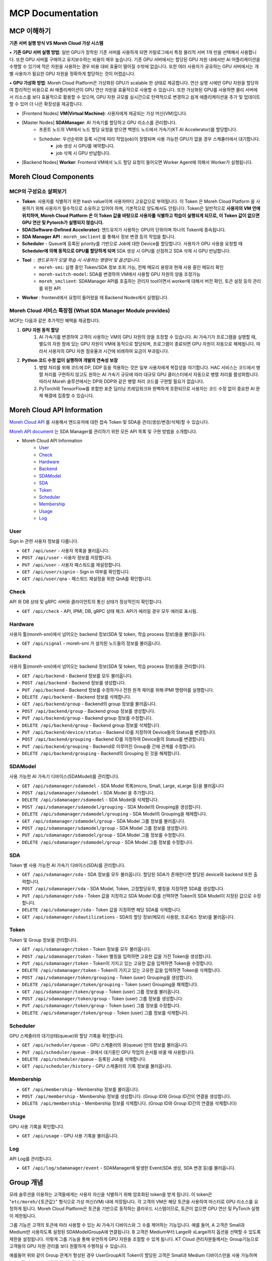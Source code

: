 MCP Documentation
===========================

MCP 이해하기
~~~~~~~~~~~~~~~~~~~~~~~~~~~~~~~~~~~~~~~~~~~~~~~~

**기존 서버 실행 방식 VS Moreh Cloud 가상 시스템**

▪ **기존 GPU 서버 실행 방법**: 일반 GPU가 장착된 기존 서버를 사용하게 되면 카탈로그에서 특정 물리적 서버 1개 만을 선택해서 사용합니다. 또한 GPU 서버를 구매하고 유지보수하는 비용이 매우 높습니다. 기존 GPU 서버에서는 할당된 GPU 자원 내에서만 AI 어플리케이션을 수행할 수 있기에 적은 자원을 사용하는 경우 비용 대비 효율이 떨어질 수밖에 없습니다. 또한 여러 사용자가 공유하는 GPU 서버에서는 개별 사용자가 필요한 GPU 자원을 정확하게 할당하는 것이 어렵습니다. 

▪ **GPU 가상화 방법**: Moreh Cloud Platform은 가상화된 GPU가 scalable 한 상태로 제공합니다. 연산 실행 시에만 GPU 자원을 할당하여 합리적인 비용으로 AI 애플리케이션이 GPU 연산 자원을 효율적으로 사용할 수 있습니다. 또한 가상화된 GPU를 사용하면 물리 서버에서 리소스를 보다 효율적으로 활용할 수 있으며, GPU 자원 규모를 실시간으로 탄력적으로 변경하고 쉽게 애플리케이션을 추가 및 업데이트할 수 있어 더 나은 확장성을 제공합니다.

.. image:: ../image/hac_structure.png
  :width: 900
  :alt: Alternative text


- [Frontend Nodes] **VM(Virtual Machine)**: 사용자에게 제공되는 가상 머신(VM)입니다.
- [Master Nodes] **SDAManager**: AI 가속기를 할당하고 GPU 리소스를 관리합니다.
    - 프론트 노드의 VM에서 노드 할당 요청을 받으면 백엔드 노드에서 가속기(KT AI Accelerator)를 할당합니다.
    - Scheduler: 우선순위와 등록 시간에 따라 작업(job)이 정렬되며 사용 가능한 GPU가 없을 경우 스케쥴러에서 대기합니다.
         - job 생성 시 GPU를 예약합니다.
         - job 삭제 시 GPU 반납합니다.
- [Backend Nodes] **Worker**: Frontend VM에서 노드 할당 요청이 들어오면 Worker Agent에 의해서 Worker가 실행됩니다.


Moreh Cloud Components
~~~~~~~~~~~~~~~~~~~~~~~~~~~~~~~~~~~~~~~~~~~~~~~

.. image:: ../image/mcp_components.png
  :width: 900
  :alt: Alternative text

MCP의 구성요소 살펴보기
--------------------
- **Token**: 사용자를 식별하기 위한 hash value이며 사용자마다 고유값으로 부여됩니다. 이 Token 은 Moreh Cloud Platform 을 사용하기 위해 사용자가 필수적으로 소유하고 있어야 하며, 기본적으로 양도해서도 안됩니다. Token은 일반적으로 **사용자의 VM 안에 위치하며, Moreh Cloud Platform 은 이 Token 값을 바탕으로 사용자를 식별하고 학습이 실행되게 되므로, 이 Token 값이 없으면 GPU 연산 및 Pytorch가 실행되지 않습니다.**
- **SDA(Software-Defined Accelerator)**:  엔드유저가 사용하는 GPU의 단위이며 하나의 Token에 종속됩니다.
- **SDA Manager API** : ``moreh_smclient`` 를 통해서 정보 변경 등의 작업을 합니다.
- **Scheduler** - Queue에 등록된 priority를 기반으로 Job에 대한 Device를 할당합니다. 사용자가 GPU 사용을 요청할 때 **Scheduler에 의해 동적으로 GPU를 할당하게 되며** SDA 생성 시 GPU를 선점하고 SDA 삭제 시 GPU 반납합니다.
- **Tool** : 엔드유저가 모델 학습 시 사용하는 명령어 및 옵션입니다.
    - ``moreh-smi``: 실행 중인 Token/SDA 정보 조회 가능, 전체 메모리 용량과 현재 사용 중인 메모리 확인
    - ``moreh-switch-model``: SDA를 변경하여 VM에서 사용할 GPU 자원의 양을 조정가능
    - ``moreh_smclient``:  SDAManager API를 호출하는 관리자 tool이면서 worker에 대해서 버전 확인, 토큰 설정 등의 관리를 위한 API
- **Worker** : frontend에서 요청이 들어왔을 때 Backend Nodes에서 실행됩니다.

**Moreh Cloud 서비스 특장점 (What SDA Manager Module provides)**
------------------------------------------------------------------------

MCP는 다음과 같은 추가적인 혜택을 제공합니다.

1. **GPU 자원 동적 할당**
    1. AI 가속기를 변경하여 고객이 사용하는 VM의 GPU 자원의 양을 조정할 수 있습니다. AI 가속기가 프로그램을 실행할 때, 별도의 자원 팜에 있는 GPU 자원이 VM에 동적으로 할당되며, 프로그램이 종료되면 GPU 자원이 자동으로 해제됩니다. 따라서 사용자의 GPU 자원 점유율과 시간에 비례하여 요금이 부과됩니다.
2. **Python 코드 수정 없이 실행하여 개발의 연속성 보장** 
    1. 병렬 처리를 위해 코드에 DP, DDP 등을 적용하는 것은 일부 사용자에게 복잡성을 야기합니다. HAC 서비스는 코드에서 병렬 처리를 구현하지 않고도 원하는 AI 가속기 규모에 따라 대규모 GPU 클러스터에서 자동으로 병렬 처리를 활성화합니다. 따라서 Moreh 솔루션에서는 DP와 DDP와 같은 병렬 처리 코드를 구현할 필요가 없습니다.
    2. PyTorch와 TensorFlow를 포함한 표준 딥러닝 프레임워크와 완벽하게 호환되므로 사용자는 코드 수정 없이 중요한 AI 문제 해결에 집중할 수 있습니다.



Moreh Cloud API Information
~~~~~~~~~~~~~~~~~~~~~~~~~~~~~~~~~~~~~~~

`Moreh Cloud API <https://dev-console.moreh.dev/api-docs/>`_ 를 사용해서 엔드유저에 대한 접속 Token 및 SDA을 관리(생성/변경/삭제)할 수 있습니다.

`Moreh API document <https://docs.moreh.io/ko/latest/HAC/8_api.html>`_ 는 SDA Manager를 관리하기 위한 모든 API 목록 및 구현 방법을 소개합니다.

- Moreh Cloud API Information
    - `User <https://docs.moreh.io/ko/latest/HAC/8_api.html#user>`_
    - `Check <https://docs.moreh.io/ko/latest/HAC/8_api.html#check>`_
    - `Hardware <https://docs.moreh.io/ko/latest/HAC/8_api.html#hardware>`_
    - `Backend <https://docs.moreh.io/ko/latest/HAC/8_api.html#backend>`_
    - `SDAModel <https://docs.moreh.io/ko/latest/HAC/8_api.html#sdamodel>`_
    - `SDA <https://docs.moreh.io/ko/latest/HAC/8_api.html#sda>`_
    - `Token <https://docs.moreh.io/ko/latest/HAC/8_api.html#token>`_
    - `Scheduler <https://docs.moreh.io/ko/latest/HAC/8_api.html#scheduler>`_
    - `Membership <https://docs.moreh.io/ko/latest/HAC/8_api.html#membership>`_
    - `Usage <https://docs.moreh.io/ko/latest/HAC/8_api.html#usage>`_
    - `Log <https://docs.moreh.io/ko/latest/HAC/8_api.html#log>`_

User
-------

Sign in 관련 사용자 정보를 다룹니다.

- ``GET /api/user`` - 사용자 목록을 불러옵니다.
- ``POST /api/user`` - 사용자 정보를 저장합니다.
- ``PUT /api/user`` - 사용자 패스워드를 재설정합니다.
- ``GET /api/user/signin`` - Sign in 여부를 확인합니다.
- ``GET /api/user/qna`` - 패스워드 재설정을 위한 QnA를 확인합니다.


Check
----------

API 와 DB 상태 및 gRPC 서버와 클라이언트의 통신 상태가 정상적인지 확인합니다. 

- ``GET /api/check`` - API, IPMI, DB, gRPC 상태 체크. API가 에러일 경우 모두 에러로 표시됨.

Hardware
----------

사용자 툴(`moreh-smi`)에서 넘어오는 backend 정보(SDA 및 token, 학습 process 정보)들을 불러옵니다.

- ``GET /api/signal`` - moreh-smi 가 설치된 노드들의 정보를 불러옵니다.

Backend
---------------

사용자 툴(`moreh-smi`)에서 넘어오는 backend 정보(SDA 및 token, 학습 process 정보)들을 관리합니다.


- ``GET /api/backend`` - Backend 정보를 모두 불러옵니다.
- ``POST /api/backend`` - Backend 정보를 생성합니다.
- ``PUT /api/backend`` - Backend 정보를 수정하거나 전원 원격 제어를 위해 IPMI 명령어를 실행합니다.
- ``DELETE /api/backend`` - Backend 정보를 삭제합니다.
- ``GET /api/backend/group`` - Backend의 group 정보를 불러옵니다.
- ``POST /api/backend/group`` - Backend group 정보를 생성합니다.
- ``PUT /api/backend/group`` - Backend group 정보를 수정합니다.
- ``DELETE /api/backend/group`` - Backend group 정보를 삭제합니다.
- ``PUT /api/backend/device/status`` - Backend ID를 지정하여 Device들의 Status를 변경합니다.
- ``POST /api/backend/grouping`` - Backend ID를 지정하여 Device들의 Status를 변경합니다.
- ``PUT /api/backend/grouping`` - Backend로 이루어진 Group들 간에 관계를 수정합니다.
- ``DELETE /api/backend/grouping`` - Backend의 Grouping 된 것을 해제합니다.

SDAModel
---------------

사용 가능한 AI 가속기 디바이스(SDAModel)를 관리합니다.

- ``GET /api/sdamanager/sdamodel`` - SDA Model 목록(micro, Small, Large, xLarge 등)을 불러옵니다
- ``POST /api/sdamanager/sdamodel`` - SDA Model 을 추가합니다.
- ``DELETE /api/sdamanager/sdamodel`` - SDA Model을 삭제합니다.
- ``POST /api/sdamanager/sdamodel/grouping`` - SDA Model의 Grouping을 생성합니다.
- ``DELETE /api/sdamanager/sdamodel/grouping`` - SDA Model의 Grouping을 해제합니다.
- ``GET /api/sdamanager/sdamodel/group`` - SDA Model 그룹 정보를 불러옵니다.
- ``POST /api/sdamanager/sdamodel/group`` - SDA Model 그룹 정보를 생성합니다.
- ``PUT /api/sdamanager/sdamodel/group`` - SDA Model 그룹 정보를 수정합니다.
- ``DELETE /api/sdamanager/sdamodel/group`` - SDA Model 그룹 정보를 수정합니다.

SDA
---------------

Token 별 사용 가능한 AI 가속기 디바이스(SDA)를 관리합니다.

- ``GET /api/sdamanager/sda`` - SDA 정보를 모두 불러옵니다. 할당된 SDA가 존재한다면 할당된 device와 backend 또한 출력합니다.
- ``POST /api/sdamanager/sda`` - SDA Model, Token, 고정할당유무, 별칭을 지정하면 SDA를 생성합니다.
- ``PUT /api/sdamanager/sda`` - Token 값을 지정하고 SDA Model ID를 선택하면 Token의 SDA Model이 지정된 값으로 수정합니다.
- ``DELETE /api/sdamanager/sda`` - Token 값을 지정하면 해당 SDA를 삭제합니다.
- ``GET /api/sdamanager/sdautilizations`` - SDA의 할당 정보(메모리 사용량, 프로세스 정보)를 불러옵니다.

Token
---------------

Token 및 Group 정보를 관리합니다.

- ``GET /api/sdamanager/token`` - Token 정보를 모두 불러옵니다.
- ``POST /api/sdamanager/token`` - Token 별칭을 입력하면 고유한 값을 가진 Token을 생성합니다.
- ``PUT /api/sdamanager/token`` - Token이 가지고 있는 고유한 값을 입력하면 Token을 수정합니다.
- ``DELETE /api/sdamanager/token`` - Token이 가지고 있는 고유한 값을 입력하면 Token을 삭제합니다.
- ``POST /api/sdamanager/token/grouping`` - Token (user) Grouping을 생성합니다.
- ``DELETE /api/sdamanager/token/grouping`` - Token (user) Grouping을 해제합니다.
- ``GET /api/sdamanager/token/group`` - Token (user) 그룹 정보를 불러옵니다.
- ``POST /api/sdamanager/token/group`` - Token (user) 그룹 정보를 생성합니다.
- ``PUT /api/sdamanager/token/group`` - Token (user) 그룹 정보를 수정합니다.
- ``DELETE /api/sdamanager/token/group`` - Token (user) 그룹 정보를 삭제합니다.

Scheduler
---------------

GPU 스케줄러의 대기상태(queue)와 할당 기록을 확인합니다.

- ``GET /api/scheduler/queue`` - GPU 스케줄러의 큐(queue) 안의 정보를 불러옵니다.
- ``PUT /api/scheduler/queue`` - 큐에서 대기중인 GPU 작업의 순서를 바꿀 때 사용합니다.
- ``DELETE /api/scheduler/queue`` - 등록된 Job을 삭제합니다.
- ``GET /api/scheduler/history`` - GPU 스케줄러의 기록 정보를 불러옵니다.

Membership
---------------

- ``GET /api/membership`` - Membership 정보를 불러옵니다.
- ``POST /api/membership`` - Membership 정보를 생성합니다. (Group ID와 Group ID간의 연결을 생성합니다.
- ``DELETE /api/membership`` - Membership 정보를 삭제합니다. (Group ID와 Group ID간의 연결을 삭제합니다)

Usage
---------------

GPU 사용 기록을 확인합니다.

- ``GET /api/usage`` - GPU 사용 기록을 불러옵니다.

Log
---------------

API Log를 관리합니다.

- ``GET /api/log/sdamanager/event`` - SDAManager에 발생한 Event(SDA 생성, SDA 변경 등)를 불러옵니다.


Group 개념
~~~~~~~~~~~~~~~~~~

모레 솔루션을 이용하는 고객들에게는 사용자 자신을 식별하기 위해 암호화된 token을 받게 됩니다. 이 token은 "``etc/moreh/{토큰값}``" 형식으로 가상 머신(VM) 내에 저장됩니다. 각 고객의 VM은 해당 토큰을 사용하여 마스터로 GPU 리소스를 요청하게 됩니다. Moreh Cloud Platform은 토큰을 기반으로 동작하는 클라우드 시스템이므로, 토큰이 없으면 GPU 연산 및 PyTorch 실행이 제한됩니다. 

그룹 기능은 고객의 토큰에 따라 사용할 수 있는 AI 가속기 디바이스와 그 수를 제어하는 기능입니다. 예를 들어, A 고객은 Small과 Medium만 사용하도록 설정된 SDAModelGroupA에 연결됩니다. B 고객은 Medium부터 Large와 xLarge까지 옵션을 선택할 수 있도록 제한을 설정됩니다. 이렇게 그룹 기능을 통해  유연하게 GPU 자원을 조절할 수 있게 됩니다. KT Cloud 관리자분들께서는 Group기능으로 고객들의 GPU 자원 관리를 보다 원활하게 수행하실 수 있습니다.

.. image:: ../image/group.png
  :width: 900
  :alt: group

예를들어 위와 같이 Group 관계가 형성된 경우 UserGroupA의 Token이 할당된 고객은 Small과 Medium 디바이스만을 사용 가능하며 Large와 xLarge는 사용이 불가능합니다.

마찬가지로 UserGroupB의 TokenB, TokenC, TokenD가 할당된 고객은 Medium, Large, xLarge만을 사용 가능하고 Small 디바이스는 사용이 불가능합니다.

Group 구성
--------------------

사용자의 Token, SDA Model, Backend가 각각 group으로 존재하며 Membership이 User Group과 SDAModel 간에 관계를 형성합니다.

- `User Group <https://docs.moreh.io/ko/latest/HAC/9_MCP%20manual.html#id2/>`_ 
- `SDAModel Group <https://docs.moreh.io/ko/latest/HAC/9_MCP%20manual.html#id3/>`_ 
- `Backend Group <https://docs.moreh.io/ko/latest/HAC/9_MCP%20manual.html#id4/>`_ 

1. User Group
--------------------

SDAManager에서의 사용자 token으로 이루어진 그룹

- 하나의 token이 여러 user group에 포함될 수 있습니다.
- `moreh_smclient` 명령어 : 자세한 파라미터는 smclient에서 확인
    - smclient에서 각 명령어 뒤에 “?” 를 입력하면 상세한 설명을 확인 가능합니다.
        - ``create usergroup`` : user group 생성, 뒤에 list로 token들을 넣을 수 있음
        - ``delete usergroup`` : user group 삭제
        - ``update usergroup name`` : user group의 이름 변경
        - ``update usergroup list`` : user group의 token들을 list의 token들로 변경
        - ``show usergroup`` : user group과 들어있는 token들을 보여줌
        - ``add usergroup``: user group에 특정 token 추가
        - ``remove usergroup`` : user group에 특정 token 제거


.. code-block:: shell

    > show usergroup
    +----------------------------------------------------------------------+
    |  ID  |  Name  |                        Childs                        |
    +======================================================================+
    |   1  |  ug1   |  dGFlczE2NzY2MDAwNDAzMTk=, dGVzdDE2NzcwNDM5NjkxOTg=  |
    |   2  |  ug2   |                                                      |
    +----------------------------------------------------------------------+


2. SDAModel Group
--------------------

SDAModel들로 이루어진 그룹입니다.

- 하나의 token이 여러 sda model group에 접근할 수 있습니다.
- user group의 token들이 쓸 수 있는 sda model을 제한합니다.
    - 여러 user group과 관계될 수 있음
- 하나의 backend group과 관계되어 해당 sda model group에 속해있는 sda model을 사용해 sda를 만들면 그 sda는 해당하는 backend group안의 backend들만 사용
- moreh-switch-model로 봤을때 어떤 그룹에 해당하는 sda model인지 확인가능
- moreh_smclient 명령어 : 자세한 파라미터는 smclient에서 확인
    - smclient에서 각 명령어 뒤에 “?” 를 입력하면 상세한 설명을 확인 가능합니다.
        - ``create sdamodelgroup`` : sdamodel group 생성, 뒤에 list로 model들을 넣을 수 있음
        - ``delete sdamodelgroup`` : sdamodel group 삭제
        - ``update sdamodelgroup name`` : sdamodel group의 이름 변경
        - ``update sdamodelgroup backendgroup`` : sdamodel group의 backend group을 변경
        - ``update sdamodelgroup list`` : sdamodel group의 model들을 list의 model들로 변경
        - ``show sdamodelgroup`` : sdamodel group과 들어있는 model들을 보여줌
        - ``add sdamodelgroup`` : sdamodel group에 특정 model 추가
        - ``remove sdamodelgroup`` : sdamodel group에 특정 model 제거

.. code-block:: shell

    > show sdamodelgroup
    +--------------------------------------------------------------------+
    |  ID  |  Name  |        Backend Group       |        Childs         |
    +====================================================================+
    |   1  |  mg1   |  default_backend_group(0)  |  micro, small, large  |
    |   2  |  mg2   |  bg1(1)                    |                       |
    +--------------------------------------------------------------------+

    $ moreh-switch-model
    Current Moreh SDA: small at mg1

    1. micro mg1
    2. small mg1 *
    3. large mg1

    Selection (1-3, q, Q):


3. Backend Group
--------------------

backend들로 이루어진 그룹입니다.

- 하나의 backend는 하나의 그룹에만 들어갈 수 있습니다.
- 기본 그룹[id : 0]이 있어서 처음에는 다 기본그룹에만 들어가 있습니다.
- sda model group과 관계되며 sda 들이 쓸 수 있는 backend를 제한합니다
    - 여러 sdamodel group과 관계 될 수 있습니다.
    - 따라서 위 예시 그림에 Small, Medium, Large, xLarge가 점유할수있는 Backend 리소스는 BackendA, BackendB, BackendC로 제한됩니다. (D는 해당이 안됩니다)
- moreh_smclient 명령어 : 자세한 파라미터는 smclient에서 확인
    - smclient에서 각 명령어 뒤에 “?” 를 입력하면 상세한 설명을 확인 가능합니다.
        - ``create backendgroup`` : backend group 생성, 뒤에 list로 backend들을 넣을 수 있음
        - ``delete backendgroup`` : backend group 삭제
        - ``update backendgroup name`` : backend group의 이름 변경
        - ``update backendgroup list`` : backend group의 backend들을 list의 backend들로 변경
          - list의 backend들이 기본이나 해당 backend group에 들어있어야만 함
        - ``show backendgroup`` : backend group과 들어있는 backend들을 보여줌
        - ``add backendgroup`` : backend group에 특정 backend 추가
        - ``remove backendgroup`` : backend group에 특정 backend 제거
        - ``update backend group`` : 특정 backend의 group을 변경


.. code-block:: shell

    > show backendgroup
    +---------------------------------------------+
    |  ID  |          Name           |   Childs   |
    +=============================================+
    |   0  |  default_backend_group  |  rx6900-7  |
    |   1  |  bg1                    |            |
    +---------------------------------------------+


4. Membership
--------------------

user group과 sdamodel group간의 관계를 형성합니다.

- N:M관계이므로 어느 한쪽에 종속될 수 없습니다.
- moreh_smclient 명령어 : 자세한 파라미터는 smclient에서 확인
    - smclient에서 각 명령어 뒤에 “?” 를 입력하면 상세한 설명을 확인 가능합니다.
        - ``show membership`` : user group과 관계된 sda model group들을 보여줌
        - ``add membership`` : user group과 sda model group과의 관계를 만듬
        - ``remove memebership`` : user group과 sda model group과의 관계를 없앰

.. code-block:: shell

  > show membership
  +----------------------------+
  |  ID  |  Name  |   Childs   |
  +============================+
  |   1  |  ug1   |  mg1, mg2  |
  |   2  |  ug2   |  mg1, mg2  |
  +----------------------------+
  > add membership 1 1      # 1은 UserGroupA의 id & 1은 SDAModelGroupA의 id
  Add Membership between User Group and SDAModel group success.
  > remove membership 1 1   # 1은 UserGroupA의 id & 1은 SDAModelGroupA의 id
  Remove Membership between User Group and SDAModel group success.


5. Relation
--------------------

user group부터 시작되는 모든 group들간의 전체적인 관계를 보여줍니다.

- moreh_smclient 명령어 : 자세한 파라미터는 smclient에서 확인
    - smclient에서 각 명령어 뒤에 “?” 를 입력하면 상세한 설명을 확인 가능합니다.
        - ``show relationship`` : user group과 관계된 sda model group 그리고 그 sda model group이 사용할 backend group을 보여줌

.. code-block:: shell

    > show relationship
    +----------------------------------------------------------------------+
    |  User Group(id)  |  SDAModel Group(id)  |      Backend Group(id)     |
    +======================================================================+
    |  ug1(1)          |  mg1(1)              |  default_backend_group(0)  |
    |                  |  mg2(2)              |  bg1(1)                    |
    |  ug2(2)          |  mg1(1)              |  default_backend_group(0)  |
    |                  |  mg2(2)              |  bg1(1)                    |
    +----------------------------------------------------------------------+


Moreh SMClient 사용하기
~~~~~~~~~~~~~~~~~~~~~~~~~

**moreh_smclient** 는 HAC 환경에서 backnode에 실행되는 worker에 대해서 버전 확인, 토큰 설정 등의 관리툴입니다.

1. `moreh_smclient 접속 <https://dev-console.moreh.dev/api-docs/>`_ 
2. `Token 생성 <https://docs.moreh.io/ko/latest/HAC/8_api.html/>`_ 
3. `Token 조회/변경 및 취소 <https://docs.moreh.io/ko/latest/HAC/8_api.html/>`_ 
4. `Token SDA 모델 변경 <https://dev-console.moreh.dev/api-docs/>`_ 
5. `Token 삭제 <https://docs.moreh.io/ko/latest/HAC/8_api.html/>`_ 
6. `기타 명령어 <https://docs.moreh.io/ko/latest/HAC/8_api.html/>`_ 

1. moreh_smclient 접속하기
----------------------------

SDAManager 의 클라이언트인 moreh_smclient 는 다음과 같이 실행할 수 있습니다. 현재 SDAManager 의 상태나 정보를 체크할 때 사용하게 됩니다. moreh_smclient를 실행하려면 SDAManager에 연결할 수 있도록 ip, port의 환경설정이 필요합니다.

.. code-block:: shell

  #master node 에서 root 개념으로 접속
  kubectl exec -it -n maf deploy/sdamanager-api-deployment 
  -- /app/bin/moreh_smclient 

2. Token 생성하기
----------------------------

기본적인 Token 생성(발급) 및 삭제 방법은 moreh-smclient에서 명령어 ``help`` 를 입력하면 다음과 같이 출력됩니다.

.. code-block:: shell

    (moreh) user@rx6900-6:~/moreh/framework/logs$ moreh_smclient SDAManager's Client. Connect to 127.0.0.1:30105
    Moreh Corporation Copyright (c) 2020-. All rights reserved.

    >help
    create sda             : Create new SDA or add SDA to registered Token
                          (usages: create sda {Token} {SDAModelID} {description})

    create token           : Create new Token
                          (usages: create token {description} {priority : optional})

    delete sda             : Delete all SDAs using requested Token or delete specified SDA using Token, SDA's ID
                          (usages: delete sda {Token} {SDA's ID : optional})

    delete token            : Delete Token
                            (usages: delete token {Token})

create token 이라는 명렁어로 token을 생성할 수 있는데 이때 {description} 으로 되어 있는 부분이 token name 입니다.

**Token 생성 및 SDA 설정 예시**

남청주 HAC 기준 Token 기본 생성 명령어

Token을 먼저 생성하고 반환 받은 token으로 SDA를 생성합니다. SDA를 생성할 때는 model 값을 함께 주어야 합니다. SDA 생성시 넣는 숫자는 model의 id입니다.

.. code-block:: shell

    [root@Master01-4B0806u18cj1-hacgpu ~]$ moreh_smclient
    SDAManager's Client. Connect to 192.168.64.103:50052
    Moreh Corporation Copyright (c) 2020-. All rights reserved.

    >create token user@gmail.com_moreh-test-for-doc
    Create SDA Success (Token : YmFidTE2NjcyOTE2NTI0MjU=)

    >create sda YmFidTE2NjcyOTE2NTI0MjU= 1 sda_name
    Create SDA success.

    >get sda YmFidTE2NjcyOTE2NTI0MjU=
    +---------------------------------------------------------------------------------------+
    |   ID   |            Token           |  SDAModel  |  Reserved  |  Be_ID  |  Device_ID  |
    +=======================================================================================+
    |  1542  |  YmFidTE2NjcyOTE2NTI0MjU=  |  1         |  False     |         |             |
    +---------------------------------------------------------------------------------------+

sdamodel 의 ID는 show sdamodel 이라는 명령어로 확인할 수 있습니다.

.. code-block:: shell

    >show sdamodel
    +---------------------------------------+
    |  ID  |        Name        |  Devices  |
    +=======================================+
    |   1  |  Small.64GB        |        1  |
    |   2  |  Medium.128GB      |        2  |
    |   3  |  Large.256GB       |        4  |
    |   4  |  xLarge.512GB      |        8  |
    |   5  |  2xLarge.1024GB    |       16  |
    |   6  |  3xLarge.1536GB    |       24  |
    |   7  |  4xLarge.2048GB    |       32  |
    |   8  |  6xLarge.3072GB    |       48  |
    |   9  |  8xLarge.4096GB    |       64  |
    |  10  |  12xLarge.6144GB   |       96  |
    |  11  |  24xLarge.12288GB  |      192  |
    |  12  |  48xLarge.24576GB  |      384  |
    |  52  |  1.5xLarge.768GB   |       12  |
    +---------------------------------------+

**한줄 명령 예제**

.. code-block:: shell

  모든 명령어는 한줄 명령으로 실행 가능합니다.

  $ moreh_smclient --command 'create token babukk89@gmail.com_moreh-test-for-doc'
  Create SDA Success (Token : YmFidTE2NjcyOTM1NTkxMDg=)

  $ moreh_smclient --command 'create sda YmFidTE2NjcyOTM1NTkxMDg= 1 sda_name'
  Create SDA success.

  $ moreh_smclient --command 'get sda YmFidTE2NjcyOTM1NTkxMDg='
  +---------------------------------------------------------------------------------------+
  |   ID   |            Token           |  SDAModel  |  Reserved  |  Be_ID  |  Device_ID  |
  +=======================================================================================+
  |  1543  |  YmFidTE2NjcyOTM1NTkxMDg=  |  1         |  False     |         |             |
  +---------------------------------------------------------------------------------------+

.. code-block:: shell

    >show token
    +---------------------------------------------------------------------------------------------------------------------------------------------------------------------------------------------------------+
    |            Token           |                    Description                    |  Cur SDA  |  Max SDA  |  Priority  |  Access Level  |                             ENV value                            |
    +=========================================================================================================================================================================================================+
    |  c2VoZTE2NTA2MjQ3MTQzNjA=  |  usertest1                                        |  1        |  1        |  1         |  USER          |                                                                  |
    |  c2VoZTE2NTEyMDA5ODc3NzA=  |  usertest2                                        |  2209     |  1        |  1         |  USER          |                                                                  |
    |  a3R1YzE2NTE2NTA1NjIyOTU=  |  user@gmail.com_testMOREH                         |  7        |  1        |  0         |  USER          |                                                                  |
    |  aGFjLTE2NTIyNjg3MDMyNTc=  |  hac-worker01                                     |  13       |  1        |  0         |  USER          |                                                                  |
    |  aGFjLTE2NTIyNjg3MDQyODg=  |  hac-worker02                                     |  16       |  1        |  0         |  USER          |                                                                  |
    |  aGFjLTE2NTIyNjg3MDUwNTQ=  |  hac-worker03                                     |  19       |  1        |  0         |  USER          |                                                                  |
    |  bW9yZTE2NTI4MzY0ODM3Mzk=  |  moreh-server-0                                   |  139      |  1        |  0         |  USER          |                                                                  |
    |  bW9yZTE2NTI4MzY0ODM3NTU=  |  moreh-server-1                                   |  142      |  1        |  0         |  USER          |                                                                  |
    |     ...                    |                                                   |           |           |            |                |                                                                  |
    |  bW9yZTE2NTI4MzY0ODQwMDg=  |  moreh-server-19                                  |  196      |  1        |  0         |  USER          |                                                                  |
    |  a3QuZDE2ODQyMTk1OTc1MjI=  |  kt.datalake@gmail.com_vpn-hac05                  |  4441     |  1        |  0         |  USER          |                                                                  |
    +---------------------------------------------------------------------------------------------------------------------------------------------------------------------------------------------------------+


2-1. 전체 노드 및 디바이스 사용 현황 조회
--------------------------------------------------------

``show backend`` 명령어를 사용하여 moreh_smclient로 해당 클러스터에서 사용되는 노드와 디바이스 정보를 조회할 수 있습니다.

출력되는 조회 정보는 다음과 같습니다.
- Name : 노드의 이름
- IP : 노드의 ip address
- Status : 노드의 상태 정보
    - SHUTDOWN : 노드 사용 불가
    - ACTIVE : 노드 사용 가능
- Device : 디바이스의 갯수와 상태 정보
    - SHUTDOWN : 디바이스 사용 불가한 상태
    - IDLE : 디바이스 사용 가능
    - PREPARING : 할당 된 디바이스 사용 준비
    - PROCESSING : 디바이스 사용
    - CLEANING : 사용된 디바이스 정리


**사용 예시**

.. code-block:: shell

    >show backend
    +-----------------------------------------------------------------------------------------------------+
    |  ID  |   Name   |        Ip        |  Group  |   Status   |       Device       |       Device       |
    +=====================================================================================================+
    |  1   |  back01  |  192.168.110.0   |         |  ACTIVE    |  0  |  PROCESSING  |  1  |  PROCESSING  |
    |      |          |                  |         |            |  2  |  PROCESSING  |  3  |  PROCESSING  |
    |      |          |                  |         |            |  4  |  PROCESSING  |  5  |  PROCESSING  |
    |      |          |                  |         |            |  6  |  PROCESSING  |  7  |  PROCESSING  |
    |  2   |  back02  |  192.168.110.1   |         |  ACTIVE    |  0  |  PROCESSING  |  1  |  PROCESSING  |
    |      |          |                  |         |            |  2  |  PROCESSING  |  3  |  PROCESSING  |
    |      |          |                  |         |            |  4  |  PROCESSING  |  5  |  PROCESSING  |
    |      |          |                  |         |            |  6  |  PROCESSING  |  7  |  PROCESSING  |
    |  3   |  back03  |  192.168.110.2   |         |  ACTIVE    |  0  |  PROCESSING  |  1  |  PROCESSING  |
    |      |          |                  |         |            |  2  |  PROCESSING  |  3  |  PROCESSING  |
    |      |          |                  |         |            |  4  |  PROCESSING  |  5  |  PROCESSING  |
    |      |          |                  |         |            |  6  |  PROCESSING  |  7  |  PROCESSING  |
    |  ... |          |                  |         |            |     |              |     |              | 
    |  ... |          |                  |         |            |     |              |     |              | 
    |  ... |          |                  |         |            |     |              |     |              | 
    |  57  |  back57  |  192.168.110.56  |         |  ACTIVE    |  0  |  IDLE        |  1  |  IDLE        |
    |      |          |                  |         |            |  2  |  IDLE        |  3  |  IDLE        |
    |      |          |                  |         |            |  4  |  IDLE        |  5  |  IDLE        |
    |      |          |                  |         |            |  6  |  IDLE        |  7  |  IDLE        |
    |  58  |  back58  |  192.168.110.57  |         |  ACTIVE    |  0  |  IDLE        |  1  |  IDLE        |
    |      |          |                  |         |            |  2  |  IDLE        |  3  |  IDLE        |
    |      |          |                  |         |            |  4  |  IDLE        |  5  |  IDLE        |
    |      |          |                  |         |            |  6  |  IDLE        |  7  |  IDLE        |
    |  59  |  back59  |  192.168.110.58  |         |  ACTIVE    |  0  |  IDLE        |  1  |  IDLE        |
    |      |          |                  |         |            |  2  |  IDLE        |  3  |  IDLE        |
    |      |          |                  |         |            |  4  |  IDLE        |  5  |  IDLE        |
    |      |          |                  |         |            |  6  |  IDLE        |  7  |  IDLE        |
    |  60  |  back60  |  192.168.110.59  |         |  ACTIVE    |  0  |  IDLE        |  1  |  IDLE        |
    |      |          |                  |         |            |  2  |  IDLE        |  3  |  IDLE        |
    |      |          |                  |         |            |  4  |  IDLE        |  5  |  IDLE        |
    |      |          |                  |         |            |  6  |  IDLE        |  7  |  IDLE        |
    +-----------------------------------------------------------------------------------------------------+


2-2. 현재 실행 또는 대기 중인 작업 조회
-------------------------------------

``show job`` 명령어를 실행하여 moreh_smclient로 실행 중 또는 대기중인 작업 정보를 조회할 수 있습니다.

출력되는 조회 정보는 다음과 같습니다.

- FeID : Job의 id
- Token: 실행한 Token
- PRY : Job의 우선순위 값 (기본값 : 0)
- Status : Job의 상태정보
    - QUEUED : GPU 자원량이 부족해 할당받지 못해 대기중인 상태
    - SUMMITED : GPU 자원을 할당받아 작업 준비 상태
    - RUNNING : 작업중
- PID : 해당 vm에서의 pid
- ProcessName : 실행한 process 및 매개변수 정보

**사용 예시**

.. code-block:: shell

    >show job
    +----------------------------------------------------------------------------------------------------------------------------------------------------------------------------------------------------------------------------------------------------------------------------------------------------------------------------------------------------------------------------------------------------------------------------------------------------------------------------------------+
    |  FeID   |            Token           |  PRY  |  Status   |   PID   |                                                                                                                                                                                      Process Name                                                                                                                                                                                      |        Start Time        |
    +========================================================================================================================================================================================================================================================================================================================================================================================================================================================================================+
    |  24622  |  YmFidTE2NjA3ODU5NDE1Mjc=  |    0  |  RUNNING  |   9330  |  python train.py --dataset inat --load-checkpoint ./checkpoint/162 --save-model model.pt                                                                                                                                                                                                                                                                                               |  2022-09-14 23:14:10.14  |
    |  26197  |  YmFidTE2NjE5OTMxMTU5MTQ=  |    0  |  RUNNING  |   4109  |  python main_train_pmlffnet_v1_sat_ms_comp_pan_comp.py                                                                                                                                                                                                                                                                                                                                 |  2022-09-15 21:53:19.07  |
    |  26428  |  YmFidTE2NjIwODIwNTM2Njg=  |    0  |  RUNNING  |  20906  |  python train.py --model-cfg ./models/yolov5x6.yaml --save-model model.pt -b 128 -e 300 --img 1280 --num-workers 6                                                                                                                                                                                                                                                                     |  2022-09-16 01:39:56.34  |
    |  27541  |  YmFidTE2NjE5MzI2MjM3NzQ=  |    0  |  RUNNING  |  16874  |  python train_imagenet.py                                                                                                                                                                                                                                                                                                                                                              |  2022-09-19 09:54:49.83  |
    |  27772  |  YmFidTE2NjA3Mjc1Njg1MDc=  |    0  |  RUNNING  |  27034  |  python train_tudl_non_ddp.py --cls=dragon                                                                                                                                                                                                                                                                                                                                             |  2022-09-19 16:32:53.13  |
    |  27823  |  YmFidTE2NjMxMzgyMDAzMDU=  |    0  |  RUNNING  |  24802  |  python train.py --workers 8 --device 0 --batch-size 256 --data data/coco.yaml --img 640 640 --cfg cfg/training/yolov7.yaml --weights  --name yolov7 --hyp data/hyp.scratch.p5.yaml                                                                                                                                                                                                    |  2022-09-19 17:50:33.25  |
    |  27910  |  YmFidTE2NjMwNTE2NTgyMTc=  |    0  |  RUNNING  |  11775  |  python train.py --save-model model.pt -b 64 -e 100                                                                                                                                                                                                                                                                                                                                    |  2022-09-20 10:19:57.81  |
    |  27913  |  YmFidTE2NTgyODAzNzE1NDk=  |    0  |  RUNNING  |  31688  |  python train.py -b 128 --num-workers 4                                                                                                                                                                                                                                                                                                                                                |  2022-09-20 10:49:12.78  |
    |  27991  |  YmFidTE2NjE4NDgxMzAzMzE=  |    0  |  RUNNING  |  28849  |  python ./reference/train.py --save-model /mnt/addvol/workspace/gpt/model/first_model.pt -b 32 --train-dataset /mnt/addvol/workspace/gpt/data/train_dataset_downsized.txt --val-dataset /mnt/addvol/workspace/gpt/data/valid_dataset_downsized.txt --vocab-file-path /mnt/addvol/workspace/gpt/tokenized/vocab.json --merges-file-path /mnt/addvol/workspace/gpt/tokenized/merges.txt  |  2022-09-20 13:15:05.64  |
    |  28123  |  YmFidTE2NjIwMTU1OTQ4MjM=  |    0  |  RUNNING  |  11171  |  python train.py --save-model bart.pt -b 32 -e 1                                                                                                                                                                                                                                                                                                                                       |  2022-09-20 16:38:03.62  |
    +----------------------------------------------------------------------------------------------------------------------------------------------------------------------------------------------------------------------------------------------------------------------------------------------------------------------------------------------------------------------------------------------------------------------------------------------------------------------------------------+


2-3. 작업 상세 조회
-------------------------------------

moreh_smclient를 이용하여 실행 또는 대기중인 작업에 대해서 상세한 조회할 수 있습니다.

명령어는 ``get job feid {id}`` 또는 ``get job token {token}`` 이며 조회되는 정보는 다음과 같습니다.

- Frontend ID : Job의 id
- Token: 실행한 Token
- Token Name : Token 정보
- Priority : Job의 우선순위 값 (기본값 : 0)
- Status : Job의 상태정보
    - QUEUED : GPU 자원량이 부족해 할당받지 못해 대기중인 상태
    - SUMMITED : GPU 자원을 할당받아 작업 준비 상태
    - RUNNING : 작업중
- Client PID : 해당 vm에서의 pid
- Process Name : 실행한 process 및 매개변수 정보
- Request Time : 작업 요청 시간
- Start Time : 작업 시작 시간 (대기 및 준비 시간을 제외한 실제 GPU 연산시작 시간)
- Version : 해당 vm의 클라이언트 버전
- Device count : GPU 갯수
- Device Information : 연결된 노드 및 디바이스 정보 (출력 예 - back10 | 0,1,2,3,4,5,6,7)

**사용 예시**

.. code-block:: shell

    >get job feid 24622
    +------------------------------------------------------------------------------------------------------------+
    |      Name      |                                           Value                                           |
    +============================================================================================================+
    |  Frontend ID   |  24622                                                                                    |
    |  Token         |  YmFidTE2NjA3ODU5NDE1Mjc=                                                                 |
    |  Token name    |  user@gmail.com_promo-vm-16                                                               |
    |  Priority      |  0                                                                                        |
    |  Status        |  RUNNING                                                                                  |
    |  Client PID    |  9330                                                                                     |
    |  Process name  |  python train.py --dataset inat --load-checkpoint ./checkpoint/162 --save-model model.pt  |
    |  Request time  |  2022-09-14 23:14:08.49                                                                   |
    |  Start time    |  2022-09-14 23:14:10.14                                                                   |
    |  Version       |  22.9.0                                                                                   |
    |  Device count  |  8                                                                                        |
    |  back10        |  0,1,2,3,4,5,6,7                                                                          |
    +------------------------------------------------------------------------------------------------------------+




2-4. Token의 우선순위 변경
-------------------------------------

``update token priority {token} {priority}`` 명령어를 사용하여 고객사 token의 우선순위를 변경할 수 있습니다. 예를 들어 작업 Queue에 A고객(48노드), B고객(0.5노드), C고객(0.5노드), etc. 가 있을 때 대형 고객 A가 가장 앞에 있을 경우에는 B와 C고객은 못 들어가게 됩니다. 이때 대형 고객 A의 Token 자체의 priority를 낮게 조정해두고, B, C 고객 priority를 높게 해 두면 항상 B, C 고객이 수행하는 작업은 대형 고객 A가 만든 job 보다 항상 먼저 들어갈 수 있게 됩니다.

priority 값이 높은 token의 작업이 먼저 할당되며, priority 가 동일할 경우에는 먼저 요청된 token이 수행됩니다. 

입력시 사용되는 매개변수는 다음과 같습니다.

- ``token`` : 실행한 Token 정보
- ``priority`` : 변경하고자 하는 우선순위 값
    - 범위: -99 ~ 99
    - 기본값 : 0

.. code-block:: shell

  >update token priority YmFidTE2NjA3ODU5NDE1Mjc= 0


2-5. 대기중인 작업에 대한 우선순위 변경
-------------------------------------

``update job priority {id} {value}`` 명령어를 사용하여 대기중인 작업의 우선순위를 변경할 수 있습니다.

입력시 사용되는 매개변수는 다음과 같습니다.

- ``id`` : 작업의 id
- ``value`` : 변경하고자 하는 우선순위 값
    - 범위 : -99 ~ 99
    - 기본값 : Token 에서 설정한 Priority 값

.. code-block:: shell

  >update job priority 28150 -1


2-6. 실행 또는 대기 중인 작업에 대한 강제 취소
-----------------------------------------

moreh_smclient를 이용하여 해당 Framework에서 사용되는 노드와 디바이스 정보를 조회할 수 있습니다.

명령어는 ``release {id}`` 또는 ``release {token}`` 이며  입력시 사용되는 매개변수는 다음과 같습니다.

- ``id`` : 작업의 id
- ``token`` : 사용자 token 값

.. code-block:: shell

  >release 24622


3. **SDA model 변경**
-----------------------------------------

- ``update sda`` : SDA의 model 변경 `(usages: update sda {token} {SDAModel's ID})`

사용 예시

.. code-block:: shell 

    [root@Master01-4B0806u18cj1-hacgpu ~]$ moreh_smclient
    SDAManager's Client. Connect to 192.168.64.103:50052
    Moreh Corporation Copyright (c) 2020-. All rights reserved.

    >get sda YmFidTE2NjcyOTE2NTI0MjU=
    +---------------------------------------------------------------------------------------+
    |   ID   |            Token           |  SDAModel  |  Reserved  |  Be_ID  |  Device_ID  |
    +=======================================================================================+
    |  1542  |  YmFidTE2NjcyOTE2NTI0MjU=  |  1         |  False     |         |             |
    +---------------------------------------------------------------------------------------+

    >update sda YmFidTE2NjcyOTE2NTI0MjU= 2
    Update SDA success.

    >get sda YmFidTE2NjcyOTE2NTI0MjU=
    +---------------------------------------------------------------------------------------+
    |   ID   |            Token           |  SDAModel  |  Reserved  |  Be_ID  |  Device_ID  |
    +=======================================================================================+
    |  1542  |  YmFidTE2NjcyOTE2NTI0MjU=  |  2         |  False     |         |             |
    +---------------------------------------------------------------------------------------+


**한줄 명령 예제**

.. code-block:: shell 
      
    $ moreh_smclient --command 'get sda YmFidTE2NjcyOTM1NTkxMDg='
    +---------------------------------------------------------------------------------------+
    |   ID   |            Token           |  SDAModel  |  Reserved  |  Be_ID  |  Device_ID  |
    +=======================================================================================+
    |  1543  |  YmFidTE2NjcyOTM1NTkxMDg=  |  1         |  False     |         |             |
    +---------------------------------------------------------------------------------------+

    $ moreh_smclient --command 'update sda YmFidTE2NjcyOTM1NTkxMDg= 2'
    Update SDA success.

    $ moreh_smclient --command 'get sda YmFidTE2NjcyOTM1NTkxMDg='
    +---------------------------------------------------------------------------------------+
    |   ID   |            Token           |  SDAModel  |  Reserved  |  Be_ID  |  Device_ID  |
    +=======================================================================================+
    |  1543  |  YmFidTE2NjcyOTM1NTkxMDg=  |  2         |  False     |         |             |
    +---------------------------------------------------------------------------------------+


4. Token 삭제하기
-----------------------------------------

Token을 삭제하기 위해서는 먼저 SDA를 삭제해야 합니다.

**명령어**

- ``delete sda`` : SDA 삭제 (usages: delete sda {Token})
- ``delete token`` : Token 삭제 (usages: delete token {Token})

.. code-block:: shell 

    [root@Master01-4B0806u18cj1-hacgpu ~]$ moreh_smclient
    SDAManager's Client. Connect to 192.168.64.103:50052
    Moreh Corporation Copyright (c) 2020-. All rights reserved.

    >delete sda YmFidTE2NjcyOTE2NTI0MjU=
    Delete SDA success.
    >delete token YmFidTE2NjcyOTE2NTI0MjU=
    Delete Token success.


**한줄 명령 예제**

.. code-block:: shell 

    $ moreh_smclient --command 'delete sda YmFidTE2NjcyOTM1NTkxMDg='
    Delete SDA success.

    $ moreh_smclient --command 'delete token YmFidTE2NjcyOTM1NTkxMDg='
    Delete Token success.


5. 기타 명령어
-----------------------------------------

- ``exit(q,quit)`` : moreh_smclient 종료
- ``help``: 명령어 사용법 출력

.. code-block:: shell 

    >help
    add backendgroup                  : Add Backend to Backend Group
          (usages : add backendgroup {backend group id} {backend id})
    add membership                    : Add Membership between User Group and SDAModel Group
          (usages : add membership {user group id} {SDAModel group id})
    add sdamodelgroup                 : Add SDAModel to SDAModel Group
          (usages : add sdamodelgroup {SDAModel group id} {SDAModel id})
    add token env                     : Add each token execution environment variable
          (usages : add token env {token} {name} {value})
    add usergroup                     : Add Token to User Group
          (usages : add usergroup {user group id} {token})
    add worker env                    : Add each version of worker execution environment variable
          (usages : add worker env {version} {name} {value})
    clear                             : Clear screen
    create backend                    : Create Backend
          (usages : create backend {host name} {ip} {device count})
    create backendgroup               : Create BackendGroup
          (usages : create backendgroup {name} {backend list [backend id 1,backend id 2,backend id 3,...] : optional})
    create resv_sda                   : Create new reserving SDA or add reserving SDA to registered Token
          (usages : create resv_sda {token} {description} {SDAModel ID} {SDAModel Group ID : optional})
    create sda                        : Create new SDA or add SDA to registered Token
          (usages : create sda {token} {description} {SDAModel ID} {SDAModel Group ID : optional})
    create sdamodel                   : Create SDAModel
          (usages : create sdamodel {name} {devices})
    create sdamodelgroup              : Create SDAModel Group
          (usages : create sdamodelgroup {name} {backend group id} {SDAModel list [SDAModel id 1,SDAModel id 2,SDAModel id 3,...] : optional})
    create token                      : Create new Token
          (usages : create token {description} {priority : optional})
    create usergroup                  : Create UserGroup
          (usages : create usergroup {name} {token list [token 1,token 2,token 3,...] : optional})
    create version                    : Create Version
          (usages : create version {version} {installed path})
    delete backend                    : Delete Backend
          (usages : delete backend {backend id})
    delete backendgroup               : Delete BackendGroup
          (usages : delete backendgroup {backend group id} {force delete [true|false] : optional})
    delete sda                        : Delete all SDAs using requested Token or delete specified SDA using Token, SDA's ID
          (usages : delete sda {token} {SDA ID : optional})
    delete sdamodel                   : Delete SDAModel
          (usages : delete sdamodel {SDAModel ID})
    delete sdamodelgroup              : Delete SDAModel Group
          (usages : delete sdamodelgroup {SDAModel group id} {force delete [true|false] : optional})
    delete token                      : Delete Token
          (usages : delete token {token})
    delete usergroup                  : Delete UserGroup
                (usages: delete usergroup {group id} {force delete[true|false] : optional})
          (usages : delete usergroup {user group id} {force delete [true|false] : optional})
    delete version                    : Delete Version
          (usages : delete version {version})
    exit                              : Exit application (same command: exit, quit, q)
    get backend beid                  : print backend by beckend id
          (usages : get backend beid {backend id})
    get backend group                 : print backend by beckend group
          (usages : get backend group {backend group})
    get backend name                  : print backend by beckend name
          (usages : get backend name {backend name})
    get history feid                  : Get job info in job histroy
          (usages : get history feid {frontend id})
    get history token                 : Get job info in job histroy
          (usages : get history token {token} {count of history : optional})
    get job feid                      : Get job info in job queue
          (usages : get job feid {frontend id})
    get job token                     : Get job info in job queue
          (usages : get job token {token})
    get sda                           : Print enrolled SDAs using reqeusted Token
          (usages : get sda {token})
    get token                         : Get Token information
          (usages : get token {token})
    h                                 : Print help message (same command: help, h)
    help                              : Print help message (same command: help, h)
    q                                 : Exit application (same command: exit, quit, q)
    quit                              : Exit application (same command: exit, quit, q)
    release                           : Release Device
          (usages : release {[token | fronend id]} {SDA ID : optional})
    release all                       : Release All Device
    remove backendgroup               : Remove Backend from Backend Group
          (usages : remove backendgroup {backend group id} {backend id})
    remove membership                 : Remove Membership between User Group and SDAModel Group
          (usages : remove membership {user group id} {SDAModel group id})
    remove sdamodelgroup              : Remove SDAModel from SDAModel Group
          (usages : remove sdamodelgroup {SDAModel group id} {SDAModel id})
    remove token env                  : Remove each token execution environment variable
          (usages : remove token env {token} {name})
    remove usergroup                  : Remove Token from User Group
          (usages : remove usergroup {user group id} {token})
    remove worker env                 : Remove each version of worker execution environment variable
          (usages : remove worker env {version} {name})
    show backend                      : Print list of Backend
    show backend group                : Print list of backend sorted by group and node name
    show backend name                 : Print list of backend sorted by node name
    show backendgroup                 : Show BackendGroup
          (usages : show backendgroup {backend group id : optional})
    show eventlog                     : Print list of Event Log list
    show history                      : Print list of Job history list
          (usages : show history {count of history : optional})
    show history device               : Print list of Job history list with device info
          (usages : show history device {count of history : optional})
    show job                          : Print list of Job list
          (usages : show job {status of job : optional})
    show membership                   : Show Membership between User Group SDAModel Group
          (usages : show membership {user group id : optional})
    show relationship                 : Show Relations between User Group, SDAModel Group, Backend Group
          (usages : show relationship {user group id : optional})
    show sda                          : Print list of SDAs
    show sda running                  : Print list of running SDAs
    show sda token                    : Print list of SDAs sorted by token
    show sdamodel                     : Print list of SDAModels
          (usages : show sdamodel {token : optional})
    show sdamodelgroup                : Show SDAModel Group
          (usages : show sdamodelgroup {SDAModel group id : optional})
    show server version               : Show Server Version Information
    show token                        : Print list of Tokens
    show token running                : Print list of running Tokens
    show usage                        : Print Device Usage
          (usages : show usage {begin date [YYYY-MM-DD]} {begin time [hh:mm:ss]} {end date [YYYY-MM-DD]} {end time [hh:mm:ss]} {token : optional})
    show usergroup                    : Show UserGroup
          (usages : show usergroup {user group id : optional})
    show version                      : Show Version Information
          (usages : show version {version : optional})
    update backend group              : Update Backend Group
          (usages : update backend group {backend id} {backend group id [id | null] : optional})
    update backend host               : Update Backend Host name
          (usages : update backend host {backend id} {host name})
    update backend ip                 : Update Backend Ip address
          (usages : update backend ip {backend id} {ip})
    update backend status             : Update Backend Status
          (usages : update backend status {backend id} {status [SHUTDOWN|ACTIVE]})
    update backendgroup list          : Update BackendGroup Backend List (remove all if null)
          (usages : update backendgroup list {backend group id} {backend list [backend id 1,backend id 2,... | null]})
    update backendgroup name          : Update BackendGroup Name
          (usages : update backendgroup name {backend group id} {name})
    update device                     : Update Device Status
          (usages : update device {backend id} {device index} {status})
    update device all                 : Update All Device Status
          (usages : update device all {backend id} {status})
    update job priority               : Update Job Priority
          (usages : update job priority {frontend id} {priority})
    update sda                        : Update SDA
          (usages : update sda {token} {SDAModel ID} {SDAModel Group ID : optional})
    update sda id                     : Update SDA ByID
          (usages : update sda id {token} {SDA ID} {SDAModel ID} {SDAModel Group ID : optional})
    update sdamodelgroup backendgroup : Update SDAModel Group BackendGroup
          (usages : update sdamodelgroup backendgroup {SDAModel group id} {backend group id})
    update sdamodelgroup list         : Update SDAModel Group Model List (remove all if null)
          (usages : update sdamodelgroup list {SDAModel group id} {SDAModel list [SDAModel id 1,SDAModel id 2,... | null]})
    update sdamodelgroup name         : Update SDAModel Group Name
          (usages : update sdamodelgroup name {SDAModel group id} {name})
    update token access level         : Update Token access level
          (usages : update token access level {token} {access level [USER|ADMIN|DEVELOPER]})
    update token desc                 : Update Token
          (usages : update token desc {token} {description})
    update token priority             : Update Token Priority
          (usages : update token priority {token} {priority})
    update token sda current          : Update Token sda default
          (usages : update token sda current {token} {current sda})
    update token sda max              : Update Token sda max
          (usages : update token sda max {token} {max})
    update usergroup list             : Update UserGroup Token List (remove all if null)
          (usages : update usergroup list {user group id} {token list [token 1,token 2,... | null]})
    update usergroup name             : Update UserGroup Name
          (usages : update usergroup name {user group id} {name})
    update version health_check       : Update version health check GPU command
          (usages : update version health_check {version} {command})
    update version latest             : Update Version Supported
          (usages : update version latest {version})
    update version path               : Update version working directory
          (usages : update version path {version} {installed path})
    update version query              : Update each version of worker query execution command
          (usages : update version query {version} {command})
    update version support            : Update Version Supported
          (usages : update version support {version} {supported [true|false]})
    update version worker             : Update each version of worker execution command
          (usages : update version worker {version} {command})
    >



FAQ
~~~~

**Q. smclient를 접속해서 token은 생성되었는데 Job 이 실행되지 않습니다.**

현재 고객님의 VM의 token에 설정된 UserGroup이 꼬였을 가능성이 있습니다. ``show usergroup`` 과 ``show sdamodelgroup`` 명령어로 접근가능한 SDAModel들을 확인하세요.

.. code-block:: shell 

    > show usergroup
    +----------------------------------------------------------------------+
    |  ID  |  Name  |                        Childs                        |
    +======================================================================+
    |   1  |  ug1   |  dGFlczE2NzY2MDAwNDAzMTk=, dGVzdDE2NzcwNDM5NjkxOTg=  |
    |   2  |  ug2   |                                                      |
    +----------------------------------------------------------------------+


.. code-block:: shell 
  
    > show sdamodelgroup
    +--------------------------------------------------------------------+
    |  ID  |  Name  |        Backend Group       |        Childs         |
    +====================================================================+
    |   1  |  mg1   |  default_backend_group(0)  |  micro, small, large  |
    |   2  |  mg2   |  bg1(1)                    |                       |
    +--------------------------------------------------------------------+

    $ moreh-switch-model
    Current Moreh SDA: small at mg1

    1. micro mg1
    2. small mg1 *
    3. large mg1

    Selection (1-3, q, Q):